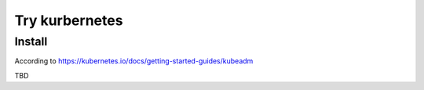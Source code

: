 Try kurbernetes
===============

Install
-------

According to https://kubernetes.io/docs/getting-started-guides/kubeadm

TBD

